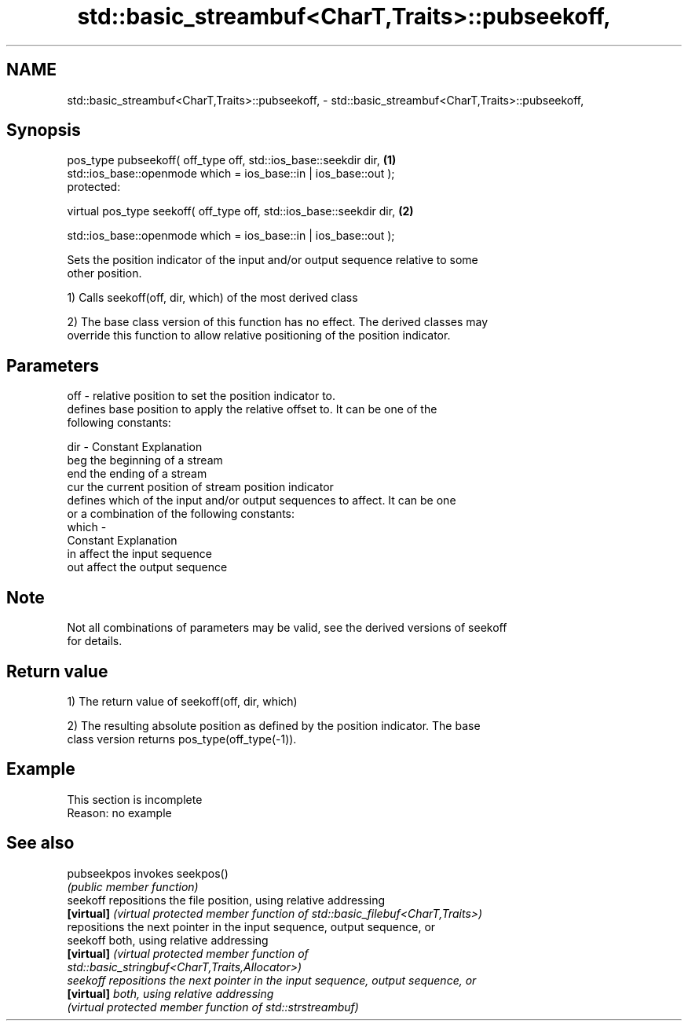 .TH std::basic_streambuf<CharT,Traits>::pubseekoff, 3 "2019.08.27" "http://cppreference.com" "C++ Standard Libary"
.SH NAME
std::basic_streambuf<CharT,Traits>::pubseekoff, \- std::basic_streambuf<CharT,Traits>::pubseekoff,

.SH Synopsis

   pos_type pubseekoff( off_type off, std::ios_base::seekdir dir,      \fB(1)\fP
   std::ios_base::openmode which = ios_base::in | ios_base::out );
   protected:

   virtual pos_type seekoff( off_type off, std::ios_base::seekdir dir, \fB(2)\fP

   std::ios_base::openmode which = ios_base::in | ios_base::out );

   Sets the position indicator of the input and/or output sequence relative to some
   other position.

   1) Calls seekoff(off, dir, which) of the most derived class

   2) The base class version of this function has no effect. The derived classes may
   override this function to allow relative positioning of the position indicator.

.SH Parameters

   off   - relative position to set the position indicator to.
           defines base position to apply the relative offset to. It can be one of the
           following constants:

   dir   - Constant Explanation
           beg      the beginning of a stream
           end      the ending of a stream
           cur      the current position of stream position indicator
           defines which of the input and/or output sequences to affect. It can be one
           or a combination of the following constants:
   which -
           Constant Explanation
           in       affect the input sequence
           out      affect the output sequence

.SH Note

   Not all combinations of parameters may be valid, see the derived versions of seekoff
   for details.

.SH Return value

   1) The return value of seekoff(off, dir, which)

   2) The resulting absolute position as defined by the position indicator. The base
   class version returns pos_type(off_type(-1)).

.SH Example

    This section is incomplete
    Reason: no example

.SH See also

   pubseekpos invokes seekpos()
              \fI(public member function)\fP
   seekoff    repositions the file position, using relative addressing
   \fB[virtual]\fP  \fI(virtual protected member function of std::basic_filebuf<CharT,Traits>)\fP
              repositions the next pointer in the input sequence, output sequence, or
   seekoff    both, using relative addressing
   \fB[virtual]\fP  \fI\fI(virtual protected member function\fP of\fP
              std::basic_stringbuf<CharT,Traits,Allocator>)
   seekoff    repositions the next pointer in the input sequence, output sequence, or
   \fB[virtual]\fP  both, using relative addressing
              \fI(virtual protected member function of std::strstreambuf)\fP
